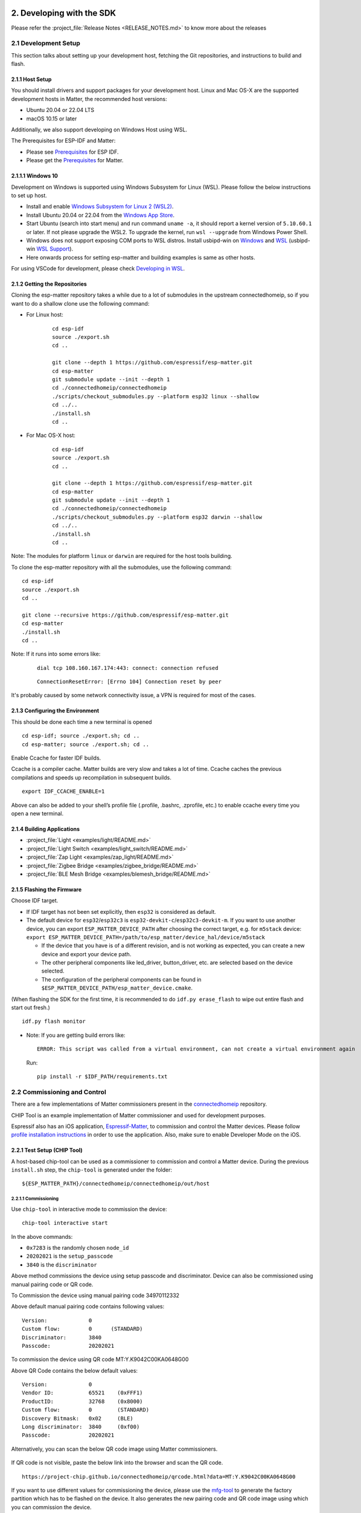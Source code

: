2. Developing with the SDK
==========================

Please refer the :project_file:`Release Notes <RELEASE_NOTES.md>` to know more about
the releases

2.1 Development Setup
---------------------

This section talks about setting up your development host, fetching the
Git repositories, and instructions to build and flash.

2.1.1 Host Setup
~~~~~~~~~~~~~~~~

You should install drivers and support packages for your development
host. Linux and Mac OS-X are the supported development hosts in Matter, the recommended host versions:

- Ubuntu 20.04 or 22.04 LTS
- macOS 10.15 or later

Additionally, we also support developing on Windows Host using WSL.

The Prerequisites for ESP-IDF and Matter:

- Please see `Prerequisites <https://docs.espressif.com/projects/esp-idf/en/v5.0.1/esp32/get-started/index.html#step-1-install-prerequisites>`__ for ESP IDF.
- Please get the `Prerequisites <https://github.com/espressif/connectedhomeip/blob/v1.1-branch/docs/guides/BUILDING.md#prerequisites>`__ for Matter.




2.1.1.1 Windows 10
~~~~~~~~~~~~~~~~~~

Development on Windows is supported using Windows Subsystem for Linux (WSL). Please follow the below instructions to set up host.

- Install and enable `Windows Subsystem for Linux 2 (WSL2) <https://docs.microsoft.com/en-us/windows/wsl/install-win10>`__.
- Install Ubuntu 20.04 or 22.04 from the `Windows App Store <https://apps.microsoft.com/store/search/Ubuntu>`__.
- Start Ubuntu (search into start menu) and run command ``uname -a``, it should report a kernel version of ``5.10.60.1`` or later.
  If not please upgrade the WSL2. To upgrade the kernel, run ``wsl --upgrade`` from Windows Power Shell.
- Windows does not support exposing COM ports to WSL distros. Install usbipd-win on `Windows <https://github.com/dorssel/usbipd-win>`__
  and `WSL <https://github.com/espressif/vscode-esp-idf-extension/blob/master/docs/WSL.md#usbipd>`__ (usbipd-win `WSL Support <https://github.com/dorssel/usbipd-win/wiki/WSL-support>`__).
- Here onwards process for setting esp-matter and building examples is same as other hosts.

For using VSCode for development, please check `Developing in WSL <https://code.visualstudio.com/docs/remote/wsl>`__.


2.1.2 Getting the Repositories
~~~~~~~~~~~~~~~~~~~~~~~~~~~~~~

.. only:: esp32 or esp32c3 or esp32c2

   ::

      git clone --recursive https://github.com/espressif/esp-idf.git
      cd esp-idf; git checkout v5.0.1; git submodule update --init --recursive;
      ./install.sh
      cd ..

.. only:: esp32h2 or esp32c6

   ::

      git clone --recursive https://github.com/espressif/esp-idf.git
      cd esp-idf; git checkout ea5e0ff; git submodule update --init --recursive;
      ./install.sh
      cd ..

Cloning the esp-matter repository takes a while due to a lot of submodules in the upstream connectedhomeip,
so if you want to do a shallow clone use the following command:

- For Linux host:

    ::

        cd esp-idf
        source ./export.sh
        cd ..

        git clone --depth 1 https://github.com/espressif/esp-matter.git
        cd esp-matter
        git submodule update --init --depth 1
        cd ./connectedhomeip/connectedhomeip
        ./scripts/checkout_submodules.py --platform esp32 linux --shallow
        cd ../..
        ./install.sh
        cd ..

- For Mac OS-X host:

    ::

        cd esp-idf
        source ./export.sh
        cd ..

        git clone --depth 1 https://github.com/espressif/esp-matter.git
        cd esp-matter
        git submodule update --init --depth 1
        cd ./connectedhomeip/connectedhomeip
        ./scripts/checkout_submodules.py --platform esp32 darwin --shallow
        cd ../..
        ./install.sh
        cd ..

Note: The modules for platform ``linux`` or ``darwin`` are required for the host tools building.

To clone the esp-matter repository with all the submodules, use the following command:

::

   cd esp-idf
   source ./export.sh
   cd ..

   git clone --recursive https://github.com/espressif/esp-matter.git
   cd esp-matter
   ./install.sh
   cd ..

Note: If it runs into some errors like:

   ::

      dial tcp 108.160.167.174:443: connect: connection refused

   ::

      ConnectionResetError: [Errno 104] Connection reset by peer

It's probably caused by some network connectivity issue, a VPN is required for most of the cases.

2.1.3 Configuring the Environment
~~~~~~~~~~~~~~~~~~~~~~~~~~~~~~~~~

This should be done each time a new terminal is opened

::

   cd esp-idf; source ./export.sh; cd ..
   cd esp-matter; source ./export.sh; cd ..

Enable Ccache for faster IDF builds.

Ccache is a compiler cache.
Matter builds are very slow and takes a lot of time.
Ccache caches the previous compilations and speeds up recompilation in subsequent builds.

::

   export IDF_CCACHE_ENABLE=1

Above can also be added to your shell’s profile file (.profile, .bashrc, .zprofile, etc.)
to enable ccache every time you open a new terminal.

2.1.4 Building Applications
~~~~~~~~~~~~~~~~~~~~~~~~~~~

-  :project_file:`Light <examples/light/README.md>`
-  :project_file:`Light Switch <examples/light_switch/README.md>`
-  :project_file:`Zap Light <examples/zap_light/README.md>`
-  :project_file:`Zigbee Bridge <examples/zigbee_bridge/README.md>`
-  :project_file:`BLE Mesh Bridge <examples/blemesh_bridge/README.md>`

2.1.5 Flashing the Firmware
~~~~~~~~~~~~~~~~~~~~~~~~~~~

Choose IDF target.

.. only:: esp32

   ::

      idf.py set-target esp32

.. only:: esp32s3

   ::

      idf.py set-target esp32s3

.. only:: esp32c3

   ::

      idf.py set-target esp32c3

.. only:: esp32c2

   ::

      idf.py set-target esp32c2

.. only:: esp32h2

   ::

      idf.py --preview set-target esp32h2

.. only:: esp32c6

   ::

      idf.py --preview set-target esp32c6

-  If IDF target has not been set explicitly, then ``esp32`` is
   considered as default.
-  The default device for ``esp32``/``esp32c3`` is
   ``esp32-devkit-c``/``esp32c3-devkit-m``. If you want to use another
   device, you can export ``ESP_MATTER_DEVICE_PATH`` after choosing
   the correct target, e.g. for ``m5stack`` device:
   ``export ESP_MATTER_DEVICE_PATH=/path/to/esp_matter/device_hal/device/m5stack``

   -  If the device that you have is of a different revision, and is not
      working as expected, you can create a new device and export your
      device path.
   -  The other peripheral components like led_driver, button_driver,
      etc. are selected based on the device selected.
   -  The configuration of the peripheral components can be found in
      ``$ESP_MATTER_DEVICE_PATH/esp_matter_device.cmake``.

.. only:: esp32c6

    -  ESP32-C6 supports both the Wi-Fi and IEEE 802.15.4 radio, so you can run Wi-Fi or Thread matter example on it.

        -  To enable Thread, you should change the menuconfig options to ``CONFIG_OPENTHREAD_ENABLED=y``, ``CONFIG_ENABLE_WIFI_STATION=n``, and  ``CONFIG_USE_MINIMAL_MDNS=n``.
        -  To enable Wi-Fi. you should change the menuconfig options to ``CONFIG_OPENTHREAD_ENABLED=n``, ``CONFIG_ENABLE_WIFI_STATION=y``, and ``CONFIG_USE_MINIMAL_MDNS=y``.

(When flashing the SDK for the first time, it is recommended to do
``idf.py erase_flash`` to wipe out entire flash and start out fresh.)

::

   idf.py flash monitor

-  Note: If you are getting build errors like:

   ::

      ERROR: This script was called from a virtual environment, can not create a virtual environment again
          
   Run:

   ::

      pip install -r $IDF_PATH/requirements.txt

2.2 Commissioning and Control
-----------------------------

There are a few implementations of Matter commissioners present in the `connectedhomeip <https://github.com/espressif/connectedhomeip/tree/v1.0.0.2/src/controller#implementations>`__ repository.

CHIP Tool is an example implementation of Matter commissioner and used for development purposes.

Espressif also has an iOS application, `Espressif-Matter <https://apps.apple.com/in/app/espressif-matter/id1604739172>`__, to commission and control the Matter devices. Please follow `profile installation instructions <https://github.com/espressif/connectedhomeip/blob/v1.0.0.2/docs/guides/darwin.md#profile-installation>`__ in order to use the application. Also, make sure to enable Developer Mode on the iOS.

2.2.1 Test Setup (CHIP Tool)
~~~~~~~~~~~~~~~~~~~~~~~~~~~~

A host-based chip-tool can be used as a commissioner to commission and control a Matter device. During the previous ``install.sh`` step, the ``chip-tool`` is generated under the folder:

::

   ${ESP_MATTER_PATH}/connectedhomeip/connectedhomeip/out/host

2.2.1.1 Commissioning
^^^^^^^^^^^^^^^^^^^^^

Use ``chip-tool`` in interactive mode to commission the device:

::

   chip-tool interactive start


.. only:: esp32 or esp32s3 or esp32c3 or esp32c2 or esp32c6

   ::

      pairing ble-wifi 0x7283 <ssid> <passphrase> 20202021 3840

.. only:: esp32c6

    or

.. only:: esp32h2 or esp32c6

   ::

      pairing ble-thread 0x7283 hex:<operationalDataset> 20202021 3840

In the above commands:

-  ``0x7283`` is the randomly chosen ``node_id``
-  ``20202021`` is the ``setup_passcode``
-  ``3840`` is the ``discriminator``


Above method commissions the device using setup passcode and discriminator. Device can also be commissioned using manual pairing code or QR code.

To Commission the device using manual pairing code 34970112332

.. only:: esp32 or esp32s3 or esp32c3 or esp32c2 or esp32c6

    ::

        pairing code-wifi 0x7283 <ssid> <passphrase> 34970112332

.. only:: esp32c6

    or

.. only:: esp32h2 or esp32c6

    ::

        pairing code-thread 0x7283 hex:<operationalDataset> 34970112332

Above default manual pairing code contains following values:

::

    Version:             0
    Custom flow:         0      (STANDARD)
    Discriminator:       3840
    Passcode:            20202021

To commission the device using QR code MT:Y.K9042C00KA0648G00

.. only:: esp32 or esp32s3 or esp32c3 or esp32c2 or esp32c6

    ::

        pairing code-wifi 0x7283 <ssid> <passphrase> MT:Y.K9042C00KA0648G00

.. only:: esp32c6

    or

.. only:: esp32h2 or esp32c6

    ::

        pairing code-thread 0x7283 hex:<operationalDataset> MT:Y.K9042C00KA0648G00

Above QR Code contains the below default values:
::

    Version:             0
    Vendor ID:           65521    (0xFFF1)
    ProductID:           32768    (0x8000)
    Custom flow:         0        (STANDARD)
    Discovery Bitmask:   0x02     (BLE)
    Long discriminator:  3840     (0xf00)
    Passcode:            20202021

Alternatively, you can scan the below QR code image using Matter commissioners.

.. figure:: ../_static/matter_qrcode_20202021_3840.png
    :align: center
    :alt: Default QR Code
    :figclass: align-center

If QR code is not visible, paste the below link into the browser and scan the QR code.
::

    https://project-chip.github.io/connectedhomeip/qrcode.html?data=MT:Y.K9042C00KA0648G00

If you want to use different values for commissioning the device, please use the
`mfg-tool <https://github.com/espressif/esp-matter/tree/main/tools/mfg_tool#readme>`__
to generate the factory partition which has to be flashed on the device.
It also generates the new pairing code and QR code image using which you can commission the device.

2.2.1.2 Post Commissioning Setup
^^^^^^^^^^^^^^^^^^^^^^^^^^^^^^^^

The device would need additional configuration depending on the example,
for it to work. Check the "Post Commissioning Setup" section in examples for more information.

-  :project_file:`Light <examples/light/README.md>`
-  :project_file:`Light Switch <examples/light_switch/README.md>`
-  :project_file:`Zap Light <examples/zap_light/README.md>`
-  :project_file:`Zigbee Bridge <examples/zigbee_bridge/README.md>`
-  :project_file:`BLE Mesh Bridge <examples/blemesh_bridge/README.md>`

2.2.1.3 Cluster Control
^^^^^^^^^^^^^^^^^^^^^^^

Use the cluster commands to control the attributes.

::

   onoff toggle 0x7283 0x1

::

   onoff on 0x7283 0x1

::

   levelcontrol move-to-level 10 0 0 0 0x7283 0x1

::

   levelcontrol move-to-level 100 0 0 0 0x7283 0x1

::

   colorcontrol move-to-saturation 200 0 0 0 0x7283 0x1

::

   colorcontrol move-to-hue 150 0 0 0 0 0x7283 0x1

chip-tool when used in interactive mode uses CASE resumption as against establishing CASE for cluster control commands. This results into shorter execution times, thereby improving the overall experience.

For more details on chip-tool usage, check https://github.com/espressif/connectedhomeip/tree/v1.0.0.2/examples/chip-tool

2.3 Device console
------------------

The console on the device can be used to run commands for testing. It is configurable through menuconfig and enabled by default in the firmware. Here are some useful commands:

-  BLE commands: Start and stop BLE advertisement:

   ::

      matter ble [start|stop|state]

-  Wi-Fi commands: Set and get the Wi-Fi mode:

   ::

      matter wifi mode [disable|ap|sta]

-  Device configuration: Dump the device static configuration:

   ::

      matter config

-  Factory reset:

   ::

      matter device factoryreset

-  On-boarding codes: Dump the on-boarding pairing code payloads:

   ::

      matter onboardingcodes

Additional Matter specific commands:

-  Get attribute: (The IDs are in hex):

   ::

      matter esp attribute get <endpoint_id> <cluster_id> <attribute_id>

   -  Example: on_off::on_off:

      ::

         matter esp attribute get 0x1 0x6 0x0

-  Set attribute: (The IDs are in hex):

   ::

      matter esp attribute set <endpoint_id> <cluster_id> <attribute_id> <attribute value>

   -  Example: on_off::on_off:

      ::

         matter esp attribute set 0x1 0x6 0x0 1

-  Diagnostics:

   ::

      matter esp diagnostics mem-dump

-  Wi-Fi

   ::

      matter esp wifi connect <ssid> <password>

2.4 Developing your Product
---------------------------

Understanding the structure before actually modifying and customising
the device is helpful.

2.4.1 Building a Color Temperature Lightbulb
~~~~~~~~~~~~~~~~~~~~~~~~~~~~~~~~~~~~~~~~~~~~

A device is represented in Matter in terms of its data model. As a first
step of building your product, you will have to define the data model for your
device. Matter has a standard set of device types already defined that you
can use. Please refer to the
`Espressif Matter Blog <https://blog.espressif.com/matter-clusters-attributes-commands-82b8ec1640a0>`__
for clarity on the terms like endpoints, clusters, etc. that are used in this section.

2.4.1.1 Data Model
^^^^^^^^^^^^^^^^^^

-  Typically, the data model is defined in the example's *app_main.cpp*.
   First off we start by creating a Matter node, which is the root of
   the Data Model.

   ::

      node::config_t node_config;
      node_t *node = node::create(&node_config, app_attribute_update_cb, NULL);

-  We will use the ``color_temperature_light`` standard device type in this
   case. All standard device types are available in :project_file:`esp_matter_endpoint.h <components/esp_matter/esp_matter_endpoint.h>` header file.
   Each device type has a set of default configuration that can be
   specific as well.

   ::

      color_temperature_light::config_t light_config;
      light_config.on_off.on_off = DEFAULT_POWER;
      light_config.level_control.current_level = DEFAULT_BRIGHTNESS;
      endpoint_t *endpoint = color_temperature_light::create(node, &light_config, ENDPOINT_FLAG_NONE);

   In this case, we create the light using the ``color_temperature_light::create()`` function. Similarly, multiple
   endpoints can be created on the same node. Check the following
   sections for more info.

2.4.1.2 Attribute Callback
^^^^^^^^^^^^^^^^^^^^^^^^^^

-  Whenever a Matter client makes changes to the device, they end up
   updating the attributes in the data model.

-  When an attribute is updated, the attribute_update_cb is used
   to notify the application of this change. You would typically call
   device driver specific APIs for executing the required action. Here,
   if the callback type is ``PRE_UPDATE``, the driver is updated first.
   If that is a success, only then the attribute value is actually
   updated in the database.

   ::

      esp_err_t app_attribute_update_cb(callback_type_t type, uint16_t endpoint_id, uint32_t cluster_id,
                                        uint32_t attribute_id, esp_matter_attr_val_t *val, void *priv_data)
      {
          esp_err_t err = ESP_OK;

          if (type == PRE_UPDATE) {
              /* Driver update */
              err = app_driver_attribute_update(endpoint_id, cluster_id, attribute_id, val);
          }

          return err;
      }

2.4.1.3 Device Drivers
^^^^^^^^^^^^^^^^^^^^^^

-  The drivers, depending on the device, are typically initialized and
   updated in the example's *app_driver.cpp*.

   ::

      esp_err_t app_driver_init()
      {
          ESP_LOGI(TAG, "Initialising driver");

          /* Initialize button */
          button_config_t button_config = button_driver_get_config();
          button_handle_t handle = iot_button_create(&button_config);
          iot_button_register_cb(handle, BUTTON_PRESS_DOWN, app_driver_button_toggle_cb);
          app_reset_button_register(handle);

          /* Initialize led */
          led_driver_config_t led_config = led_driver_get_config();
          led_driver_init(&led_config);

          app_driver_attribute_set_defaults();
          return ESP_OK;
      }

-  The driver's attribute update API just handles the attributes that
   are actually relevant for the device. For example, a
   color_temperature_light handles the power, brightness, hue,
   saturation and temperature.

   ::

      esp_err_t app_driver_attribute_update(uint16_t endpoint_id, uint32_t cluster_id, uint32_t attribute_id,
                                            esp_matter_attr_val_t *val)
      {
          esp_err_t err = ESP_OK;
          if (endpoint_id == light_endpoint_id) {
              if (cluster_id == OnOff::Id) {
                  if (attribute_id == OnOff::Attributes::OnOff::Id) {
                      err = app_driver_light_set_power(val);
                  }
              } else if (cluster_id == LevelControl::Id) {
                  if (attribute_id == LevelControl::Attributes::CurrentLevel::Id) {
                      err = app_driver_light_set_brightness(val);
                  }
              } else if (cluster_id == ColorControl::Id) {
                  if (attribute_id == ColorControl::Attributes::CurrentHue::Id) {
                      err = app_driver_light_set_hue(val);
                  } else if (attribute_id == ColorControl::Attributes::CurrentSaturation::Id) {
                      err = app_driver_light_set_saturation(val);
                  } else if (attribute_id == ColorControl::Attributes::ColorTemperature::Id) {
                      err = app_driver_light_set_temperature(val);
                  }
              }
          }
          return err;
      }


2.4.2 Defining your own data model
~~~~~~~~~~~~~~~~~~~~~~~~~~~~~~~~~~

This section demonstrates creating standard endpoints, clusters, attributes,
and commands that are defined in the Matter specification

2.4.2.1 Endpoints
^^^^^^^^^^^^^^^^^

The device can be customized by editing the endpoint/device_type
creating in the *app_main.cpp* of the example. Examples:

-  on_off_light:

   ::
   
      on_off_light::config_t light_config;
      endpoint_t *endpoint = on_off_light::create(node, &light_config, ENDPOINT_FLAG_NONE);

-  fan:

   ::
   
      fan::config_t fan_config;
      endpoint_t *endpoint = fan::create(node, &fan_config, ENDPOINT_FLAG_NONE);


-  door_lock:

   ::

      door_lock::config_t door_lock_config;
      endpoint_t *endpoint = door_lock::create(node, &door_lock_config, ENDPOINT_FLAG_NONE);

-  window_covering_device:

   ::

      window_covering_device::config_t window_covering_device_config(static_cast<uint8_t>(chip::app::Clusters::WindowCovering::EndProductType::kTiltOnlyInteriorBlind));
      endpoint_t *endpoint = window_covering_device::create(node, &window_covering_config, ENDPOINT_FLAG_NONE);

   The ``window_covering_device`` ``config_t`` structure includes a constructor that allows specifying
   an end product type different than the default one, which is "Roller shade".
   Once a ``config_t`` instance has been instantiated, its end product type cannot be modified.

- pump

   ::

      pump::config_t pump_config(1, 10, 20);
      endpoint_t *endpoint = pump::create(node, &pump_config, ENDPOINT_FLAG_NONE);

   The ``pump`` ``config_t`` structure includes a constructor that allows specifying
   maximum pressure, maximum speed and maximum flow values. If they aren't set, they will be set to null by default.
   Once a ``config_t`` instance has been instantiated, these three values cannot be modified.


2.4.2.2 Clusters
^^^^^^^^^^^^^^^^

Additional clusters can also be added to an endpoint. Examples: 

-  on_off:

   ::

      on_off::config_t on_off_config;
      cluster_t *cluster = on_off::create(endpoint, &on_off_config, CLUSTER_FLAG_SERVER, on_off::feature::lighting::get_id());

-  temperature_measurement:

   ::

      temperature_measurement::config_t temperature_measurement_config;
      cluster_t *cluster = temperature_measurement::create(endpoint, &temperature_measurement_config, CLUSTER_FLAG_SERVER);

- window_covering:

      ::
   
         window_covering::config_t window_covering_config(static_cast<uint8_t>(chip::app::Clusters::WindowCovering::EndProductType::kTiltOnlyInteriorBlind));
         cluster_t *cluster = window_covering::create(endpoint, &window_covering_config, CLUSTER_FLAG_SERVER);

   The ``window_covering`` ``config_t`` structure includes a constructor that allows specifying
   an end product type different than the default one, which is "Roller shade".
   Once a ``config_t`` instance has been instantiated, its end product type cannot be modified.

- pump_configuration_and_control:

   ::

      pump_configuration_and_control::config_t pump_configuration_and_control_config(1, 10, 20);
      cluster_t *cluster = pump_configuration_and_control::create(endpoint, &pump_configuration_and_control_config, CLUSTER_FLAG_SERVER);

   The ``pump_configuration_and_control`` ``config_t`` structure includes a constructor that allows specifying
   maximum pressure, maximum speed and maximum flow values. If they aren't set, they will be set to null by default.
   Once a ``config_t`` instance has been instantiated, these three values cannot be modified.

2.4.2.3 Attributes and Commands
^^^^^^^^^^^^^^^^^^^^^^^^^^^^^^^

Additional attributes and commands can also be added to a cluster.
Examples: 

-  attribute: on_off:

   ::

      bool default_on_off = true;
      attribute_t *attribute = on_off::attribute::create_on_off(cluster, default_on_off);

-  attribute: cluster_revision:

   ::

      uint16_t default_cluster_revision = 1;
      attribute_t *attribute = global::attribute::create_cluster_revision(cluster, default_cluster_revision);

-  command: toggle:

   ::

      command_t *command = on_off::command::create_toggle(cluster);

-  command: move_to_level:

   ::

      command_t *command = level_control::command::create_move_to_level(cluster);

2.4.3 Adding custom data model fields
~~~~~~~~~~~~~~~~~~~~~~~~~~~~~~~~~~~~~

This section demonstrates creating custom endpoints, clusters, attributes,
and commands that are not defined in the Matter specification and can be
specific to the vendor.

2.4.3.1 Endpoints
^^^^^^^^^^^^^^^^^

Non-Standard endpoint can be created, without any clusters.

-  Endpoint create:

   ::

      endpoint_t *endpoint = endpoint::create(node, ENDPOINT_FLAG_NONE);

2.4.3.2 Clusters
^^^^^^^^^^^^^^^^

Non-Standard/Custom clusters can also be created: 

-  Cluster create:

   ::
      
      uint32_t custom_cluster_id = 0x131bfc00;
      cluster_t *cluster = cluster::create(endpoint, custom_cluster_id, CLUSTER_FLAG_SERVER);

2.4.3.3 Attributes and Commands
^^^^^^^^^^^^^^^^^^^^^^^^^^^^^^^

Non-Standard/Custom attributes can also be created on any cluster: 

-  Attribute create:

   ::

      uint32_t custom_attribute_id = 0x0;
      uint16_t default_value = 100;
      attribute_t *attribute = attribute::create(cluster, custom_attribute_id, ATTRIBUTE_FLAG_NONE, esp_matter_uint16(default_value);

-  Command create:

   ::

      static esp_err_t command_callback(const ConcreteCommandPath &command_path, TLVReader &tlv_data, void
      *opaque_ptr)
      {
         ESP_LOGI(TAG, "Custom command callback");
         return ESP_OK;
      }

      uint32_t custom_command_id = 0x0;
      command_t *command = command::create(cluster, custom_command_id, COMMAND_FLAG_ACCEPTED, command_callback);

2.4.4 Advanced Setup
~~~~~~~~~~~~~~~~~~~~
This section explains adding external platforms for Matter. This step is **optional** for most devices. Espressif's SDK for Matter provides support for overriding the default platform layer, so the BLE and Wi-Fi implementations can be customized. Here are the required steps for adding an external platform layer.

2.4.4.1 Creating the external platform directory
^^^^^^^^^^^^^^^^^^^^^^^^^^^^^^^^^^^^^^^^^^^^^^^^

Create a directory ``platform/${NEW_PLATFORM_NAME}`` in your codebase.
You can typically copy
``${ESP_MATTER_PATH}/connectedhomeip/connectedhomeip/src/platform/ESP32``
as a start. Note that the new platform name should be something other than
``ESP32``. In this article we'll use ``ESP32_custom`` as an example. The
directory must be under ``platform`` folder to meet the Matter include
path conventions.

2.4.4.2 Modifying the BUILD.gn target
^^^^^^^^^^^^^^^^^^^^^^^^^^^^^^^^^^^^^

There is an example :project_file:`BUILD.gn <examples/common/external_platform/BUILD.gn>` file for
the ``ESP32_custom`` example platform. It simply compiles the ESP32
platform in Matter without any modifications.

-  The new platform directory must be added to the Matter include path. See
   the ``ESP32_custom_include`` config in the above mentioned file.
-  Multiple build configs must be exported to the build system. See the
   ``buildconfig_header`` section in the file for the required definitions.

2.4.4.3 Editing Kconfigs
^^^^^^^^^^^^^^^^^^^^^^^^

-  Enable ``CONFIG_CHIP_ENABLE_EXTERNAL_PLATFORM``.
-  Set ``CONFIG_CHIP_EXTERNAL_PLATFORM_DIR`` to the relative path from
   ``${ESP_MATTER_PATH}/connectedhomeip/connectedhomeip/config/esp32`` to
   the external platform directory. For instance, if your source tree is:

   ::

      my_project
      ├── esp-matter
      └── platform
         └── ESP32_custom

   Then ``CONFIG_CHIP_EXTERNAL_PLATFORM_DIR`` would be ``../../../../../platform/ESP32_custom``.

-  Disable ``CONFIG_BUILD_CHIP_TESTS``.
-  If your external platform does not support the *connectedhomeip/connectedhomeip/src/lib/shell/*
   provided in the Matter shell library, then disable ``CONFIG_ENABLE_CHIP_SHELL``.

2.4.4.4 Example Usage
^^^^^^^^^^^^^^^^^^^^^

As an example, you can build *light* example on ``ESP32_custom`` platform with following steps:

::

   mkdir $ESP_MATTER_PATH/../platform
   cp -r $ESP_MATTER_PATH/connectedhomeip/connectedhomeip/src/platform/ESP32 $ESP_MATTER_PATH/../platform/ESP32_custom
   cp $ESP_MATTER_PATH/examples/common/external_platform/BUILD.gn $ESP_MATTER_PATH/../platform/ESP32_custom
   cd $ESP_MATTER_PATH/examples/light
   cp sdkconfig.defaults.ext_plat_ci sdkconfig.defaults
   idf.py build

2.4.5 Controller Example
~~~~~~~~~~~~~~~~~~~~~~~~
This section introduces the Matter controller example. Now this example supports the following features of the standard Matter controller:

- BLE-WiFi pairing
- On-network pairing
- Invoke cluster commands
- Read attributes commands
- Write attributes commands
- Read events commands
- Subscribe attributes commands
- Subscribe events commands
- Group settings command.

2.4.5.1 Starting with device console
^^^^^^^^^^^^^^^^^^^^^^^^^^^^^^^^^^^^
After you flash the controller example to the device, you can use `device console <./developing.html#device-console>`__ to commission and send commands to the end-device. All of the controller commands start with *matter esp controller*.

2.4.5.2 Pairing commands
^^^^^^^^^^^^^^^^^^^^^^^^
The ``pairing`` command is used for commissioning the end-devices. Here are three standard pairing methods:

- Onnetwork pairing. Before you execute this commissioning method, you should connect both controller and end-device to the same network and ensure the commissioning window of the end-device is opened. You can use the command ``matter esp wifi connect`` to complete this process. Then we can start the pairing.

   ::

      matter esp wifi connect <ssid> <password>
      matter esp controller pairing onnetwork <node_id> <setup_passcode>

- Ble-wifi pairing. This pairing method is supported for ESP32S3. Before you execute this commissioning method, connect the controller to the Wi-Fi network and ensure that the end-device is in commissioning mode. You can use the command ``matter esp wifi connect`` to connect the controller to your wifi network. Then we can start the pairing.

   ::

      matter esp wifi connect <ssid> <password>
      matter esp controller pairing ble-wifi <node_id> <ssid> <password> <pincode> <discriminator>

- Ble-thread pairing. This commissioning method is still not supported on current controller example.

2.4.5.3 Cluster commands
^^^^^^^^^^^^^^^^^^^^^^^^
The ``invoke-cmd`` command is used for sending cluster commands to the end-devices. Currently the controller only supports commands of on-off, level-control, and color-control clusters. The on-off cluster supports both unicast and multicast sending, and the other two clusters only support unicast sending.

- Send the cluster command:

   ::

      matter esp controller invoke-cmd <node_id | group-id> <endpoint_id> <cluster_id> <command_id> <command_data>

Notes: ``group-id`` should start with the ``0xFFFFFFFFFFFF`` prefix, and ``endpoint-id`` will be ignored for multicast commands.

2.4.5.4 Read attribute commands
^^^^^^^^^^^^^^^^^^^^^^^^^^^^^^^
The ``read-attr`` command is used for sending the commands of reading attributes on the end-device.

- Send the read-attribute command:

   ::

      matter esp controller read-attr <node_id> <endpoint_id> <cluster_id> <attribute_id>

2.4.5.5 Read event commands
^^^^^^^^^^^^^^^^^^^^^^^^^^^
The ``read-event`` command is used for sending the commands of reading events on the end-device.

- Send the read-event command:

  ::

      matter esp controller read-event <node_id> <endpoint_id> <cluster_id> <event_id>

2.4.5.6 Write attribute commands
^^^^^^^^^^^^^^^^^^^^^^^^^^^^^^^^
The ``write-attr`` command is used for sending the commands of writing attributes on the end-device. Currently the controller only supports unicast-attributes-writing of on-off, level-control, color-control, access-control, binding, and group-key-management clusters.

- Send the write-attribute command:

   ::

      matter esp controller write-attr <node_id> <endpoint_id> <cluster_id> <attribute_id> <attribute_value>

2.4.5.7 Subscribe attribute commands
^^^^^^^^^^^^^^^^^^^^^^^^^^^^^^^^^^^^
The ``subs-attr`` command is used for sending the commands of subscribing attributes on the end-device.

- Send the subscribe-attribute command:

  ::

     matter esp controller subs-attr <node_id> <endpoint_id> <cluster_id> <attribute_id> <min-interval> <max-interval>

2.4.5.8 Subscribe event commands
^^^^^^^^^^^^^^^^^^^^^^^^^^^^^^^^^^^^
The ``subs-event`` command is used for sending the commands of subscribing events on the end-device.

- Send the subscribe-event command:

  ::

     matter esp controller subs-event <node_id> <endpoint_id> <cluster_id> <event_id> <min-interval> <max-interval>

2.4.5.9 Group settings commands
^^^^^^^^^^^^^^^^^^^^^^^^^^^^^^^
The ``group-settings`` command is used for setting group information of the controller. The controller should be the same group with the end-device if it wants to send multicast commands to the end-device.

- Set group information of the controller:

  ::

     matter esp controller group-settings show-groups
     matter esp controller group-settings add-group <group_id> <group_name>
     matter esp controller group-settings remove-group <group_id>
     matter esp controller group-settings show-keysets
     matter esp controller group-settings add-keyset <ketset_id> <policy> <validity_time> <epoch_key_oct_str>
     matter esp controller group-settings remove-keyset <ketset_id>
     matter esp controller group-settings bind-keyset <group_id> <ketset_id>
     matter esp controller group-settings unbind-keyset <group_id> <ketset_id>

2.5 Factory Data Providers
--------------------------

2.5.1 Providers Introduction
~~~~~~~~~~~~~~~~~~~~~~~~~~~~
There are four factory data providers, each with its own implementation, that need to be configured. These providers supply the device with necessary factory data, which is then read by the device according to their respective implementations.

- ``Commissionable Data Provider``

  This particular provider is responsible for retrieving commissionable data, which includes information such as setup-discriminator, spake2p-iteration-count, spake2p-salt, spake2p-verifier, and setup-passcode.

- ``Device Attestation Credentials(DAC) Provider``

  This particular provider is responsible for retrieving device attestation credentials, which includes information such as CD, firmware-information, DAC, and PAI certificate. And it can also sign message with the DAC private key.

- ``Device Instance Info Provider``

  This particular provider is responsible for retrieving device instance information, which includes vendor-name, vendor-id, product-name, product-id, product-url, product-label, hardware-version-string, hardware-version, rotating-device-id-unique-id, serial-number, manufacturing-data, and part-number.

- ``Device Info Provider``

  This particular provider is responsible for retrieving device information, which includes fixed-labels, user-labels, supported-locales, and supported-calendar-types.

2.5.2 Configuration Options
~~~~~~~~~~~~~~~~~~~~~~~~~~~

Different implementations of the four providers can be chosen in meuconfig:

- ``Commissionable Data Provider options`` in ``→ Component config → ESP Matter``

  When selecting ``Commissionable Data - Test``, the device will use the hardcoded Commissionable Data.

  When selecting ``Commissionable Data - Factory``, the device will use commissionable data information from the factory partition. This option is visable only when ``CONFIG_ENABLE_ESP32_FACTORY_DATA_PROVIDER`` is selected.

  When selecting ``Commissionable Data - Custom``, the device will use the custom defined commissionable data provider to obtain commissionable data information. ``esp_matter::set_custom_commissionable_data_provider()`` should be called before ``esp_matter::start()`` to set the custom provider.

- ``DAC Provider options`` in ``→ Component config → ESP Matter``

  When selecting ``Attestation - Test``, the device will use the hardcoded Device Attestation Credentials.

  When selecting ``Attestation - Factory``, the device will use the Device Attestation Credentials in the factory partition binary. This option is visable only when ``CONFIG_ENABLE_ESP32_FACTORY_DATA_PROVIDER`` is selected.

  When selecting ``Attestation - Secure Cert``, the device will use the Device Attestation Credentials in the secure cert partition. This option is for the `Pre-Provisioned Modules <./production.html#pre-provisioned-modules>`__. And the original vendor ID and product ID should be added to the CD file for the Pre-Provisioned Modules. Please contact your Espressif contact person for more information.

  When selecting ``Attestation - Custom``, the device will use the custom defined DAC provider to obtain the Device Attestation Credentials. ``esp_matter::set_custom_dac_provider()`` should be called before ``esp_matter::start()`` to set the custom provider.

- ``Device Instance Info Provider options`` in ``→ Component config → ESP Matter``

  When selecting ``Device Instance Info - Test``, the device will use the hardcoded Device Instance Information.

  When selecting ``Device Instance Info - Factory``, the device will use device instance information from the factory partition. This option is visable only when ``CONFIG_ENABLE_ESP32_FACTORY_DATA_PROVIDER`` and ``ENABLE_ESP32_DEVICE_INSTANCE_INFO_PROVIDER`` is selected.

  When selecting ``Device Instance Info - Custom``, the device will use custom defined Device Instance Info Provider to obtain the Device Instance Information. ``esp_matter::set_custom_device_instance_info_provider`` should be called before ``esp_matter::start()`` to set the custom provider.

- ``Device Info Provider options`` in ``→ Component config → ESP Matter``

  When selecting ``Device Info - None``, the device will not use any device information provider. It should be selected when there are not related clusters on the device.

  When selecting ``Device Info - Factory``, the device will use device information from the factory partition. This option is visable only when ``CONFIG_ENABLE_ESP32_FACTORY_DATA_PROVIDER`` and ``ENABLE_ESP32_DEVICE_INFO_PROVIDER`` is selected.

  When selecting ``Device Info - Custom``, the device will use custom defined Device Info Provider to obtain the Device Information. ``esp_matter::set_custom_device_info_provider`` should be called before ``esp_matter::start()`` to set the custom provider.

2.5.3 Custom Providers
~~~~~~~~~~~~~~~~~~~~~~

In order to use custom providers, you need to define implementations of the four base classes of the providers and override the functions within them. And the custom providers should be set before ``esp_matter::start()`` is called.

2.6 Using esp_secure_cert partition
-----------------------------------

2.6.1 Configuration Options
~~~~~~~~~~~~~~~~~~~~~~~~~~~

Build the firmware with below configuration options

::

    # Disable the DS Peripheral support
    CONFIG_ESP_SECURE_CERT_DS_PERIPHERAL=n

    # Use DAC Provider implementation which reads attestation data from secure cert partition
    CONFIG_SEC_CERT_DAC_PROVIDER=y

    # Enable some options which reads CD and other basic info from the factory partition
    CONFIG_ENABLE_ESP32_FACTORY_DATA_PROVIDER=y
    CONFIG_ENABLE_ESP32_DEVICE_INSTANCE_INFO_PROVIDER=y
    CONFIG_FACTORY_COMMISSIONABLE_DATA_PROVIDER=y
    CONFIG_FACTORY_DEVICE_INSTANCE_INFO_PROVIDER=y


2.6.2 Certification Declaration
~~~~~~~~~~~~~~~~~~~~~~~~~~~~~~~

If you do not have an certification declaration file then you can generate the test CD with the help of below mentioned steps.
We need to generate the new CD because it SHALL match the VID, PID in DAC and the ones reported by basic cluster.

- Build the host tools if not done already

::

    cd connectedhomeip/connectedhomeip
    gn gen out/host
    ninja -C build

Generate the Test CD, please make sure to change the ``-V`` (vendor_id) and ``-p`` (product-id) options based on the ones that are being used.
For more info about the arguments, please check `here <https://github.com/espressif/connectedhomeip/tree/v1.0.0.2/src/tools/chip-cert#gen-cd>`__.

::

    out/host/chip-cert gen-cd -f 1 -V 0xFFF1 -p 0x8001 -d 0x0016 \
                              -c "CSA00000SWC00000-01" -l 0 -i 0 -n 1 -t 0 \
                              -K credentials/test/certification-declaration/Chip-Test-CD-Signing-Key.pem \
                              -C credentials/test/certification-declaration/Chip-Test-CD-Signing-Cert.pem \
                              -O TEST_CD_FFF1_8001.der


2.6.3 Factory Partition
~~~~~~~~~~~~~~~~~~~~~~~

Factory partition contains basic information like VID, PID, etc, and CD.

Export the dependent tools path

::

    cd esp-matter/tools/mfg_tool
    export PATH=$PATH:$PWD/../../connectedhomeip/connectedhomeip/out/host


Generate the factory partition, please use the APPROPRIATE values for ``-v`` (Vendor Id), ``-p`` (Product Id), and ``-cd`` (Certification Declaration).

::

    ./mfg_tool.py --passcode 89674523 \
                  --discriminator 2245 \
                  -cd TEST_CD_FFF1_8001.der \
                  -v 0xFFF1 --vendor-name Espressif \
                  -p 0x8001 --product-name Bulb \
                  --hw-ver 1 --hw-ver-str DevKit


Few important output lines are mentioned below. Please take a note of onboarding codes, these can be used for commissioning the device.

::

    [2022-12-02 11:18:12,059] [   INFO] - Generated QR code: MT:-24J06PF150QJ850Y10
    [2022-12-02 11:18:12,059] [   INFO] - Generated manual code: 20489154736

Factory partition binary will be generated at the below path. Please check for <uuid>.bin file in this directory.

::

    [2022-12-02 11:18:12,381] [   INFO] - Generated output files at: out/fff1_8001/e17c95e1-521e-4979-b90b-04da648e21bb


2.6.4 Flashing firmware, secure cert and factory partition
~~~~~~~~~~~~~~~~~~~~~~~~~~~~~~~~~~~~~~~~~~~~~~~~~~~~~~~~~~

Flashing secure cert partition. Please check partition table for ``esp_secure_cert`` partition address.
NOTE: Flash only if not flashed on manufacturing line.

::

    esptool.py -p (PORT) write_flash 0xd000 secure_cert_partition.bin

Flashing factory partition, Please check the ``CONFIG_CHIP_FACTORY_NAMESPACE_PARTITION_LABEL`` for factory partition label.
Then check the partition table for address and flash at that address.

::

    esptool.py -p (PORT) write_flash 0x10000 path/to/partition/generated/using/mfg_tool/uuid.bin


Flash application

::

    idf.py flash


2.6.5 Test commissioning using chip-tool
~~~~~~~~~~~~~~~~~~~~~~~~~~~~~~~~~~~~~~~~

If using the DACs signed by custom PAA that is not present in connectedhomeip repository,
then download the PAA certificate, please make sure it is in DER format.

Run the following command from host to commission the device.

::

    ./chip-tool pairing ble-wifi 1234 my_SSID my_PASSPHRASE my_PASSCODE my_DISCRIMINATOR --paa-trust-store-path /path/to/PAA-Certificates/


2.7 Matter OTA
--------------

- Enable the ``CONFIG_ENABLE_OTA_REQUESTOR`` option to enable Matter OTA Requestor functionality.

Please follow the `guide <https://github.com/project-chip/connectedhomeip/blob/master/docs/guides/esp32/ota.md>`__
in the connectedhomeip repository for generating a Matter OTA image and performing OTA.

2.7.1 Encrypted Matter OTA
~~~~~~~~~~~~~~~~~~~~~~~~~~

The esp-matter SDK supports using a pre-encrypted application image for OTA upgrades.
Please follow the steps below to enable and use encrypted application images for OTA upgrades.

- Enable the ``CONFIG_ENABLE_OTA_REQUESTOR`` and ``CONFIG_ENABLE_ENCRYPTED_OTA`` options
- The application code must make an API call to ``esp_matter_ota_requestor_encrypted_init()`` after calling
  ``esp_matter::start()``. You can use the following code as a reference:

::

    #include <esp_matter_ota.h>

    {
        const char *rsa_private_key;    // Please set this to the buffer containing RSA 3072 private key in PEM format
        uint16_t rsa_private_key_len;   // Please set this to the length of RSA 3072 private key

        esp_err_t err = esp_matter_ota_requestor_encrypted_init(rsa_private_key, rsa_private_key_len);
    }


- Please refer to the `guide <https://github.com/project-chip/connectedhomeip/blob/master/docs/guides/esp32/ota.md#encrypted-ota>`__
  in the connectedhomeip repository for instructions on how to generate a private key, encrypted OTA image, and Matter OTA image.

NOTE: There are several ways to store the private key, such as hardcoding it in the firmware, embedding it as a text
file, or reading it from the NVS. We have demonstrated the use of the private key by embedding it as a text file in the
light example.

2.7.2 Mode Select
==================

This cluster provides an interface for controlling a characteristic of a device that can be set to one of several predefined values. For example, the light pattern of a disco ball, the mode of a massage chair, or the wash cycle of a laundry machine.

2.7.2.1 Attribute Supported Modes
---------------------------------

This attribute is the list of supported modes that may be selected for the CurrentMode attribute. Each item in this list represents a unique mode as indicated by the Mode field of the ModeOptionStruct. Each entry in this list SHALL have a unique value for the Mode field.
ESP_MATTER uses factory partition to set the values of Supported Modes attribute.

2.7.2.2 Generate Factory Partition Using mfg_tool
-------------------------------------------------

Use `mfg_tool <https://github.com/espressif/esp-matter/blob/main/tools/mfg_tool/README.md>`__ to generate factory partition of the supported modes attribute.

2.7.2.2.1 Usage
---------------

::

    cd tools/mfg_tool
    ./mfg_tool.py -cn "My bulb" -v 0xFFF2 -p 0x8001 --pai \
    -k path/to/esp-matter/connectedhomeip/connectedhomeip/credentials/test/attestation/Chip-Test-PAI-FFF2-8001-Key.pem \
    -c path/to/esp-matter/connectedhomeip/connectedhomeip/credentials/test/attestation/Chip-Test-PAI-FFF2-8001-Cert.pem \
    -cd path/to/esp-matter/connectedhomeip/connectedhomeip/credentials/test/certification-declaration/Chip-Test-CD-FFF2-8001.der \
    --supported-modes mode1/label1/endpointId/"value\\mfgCode, value\\mfgCode"  mode2/label2/endpointId/"value\\mfgCode, value\\mfgCode"

2.7.2.3 Build example
---------------------

For example we want to use mode_select cluster in light example.

- Add implementation path toexample/light/main/CMakeList.txt

::

    Append "${MATTER_SDK_PATH}/examples/platform/esp32/mode-support" to SRC_DIRS

- In file example/light/app_main.cpp.

::

    #include <examples/platform/esp32/mode-support/static-supported-modes-manager.h>

    {
        cluster::mode_select::config_t ms_config;
        cluster_t *ms_cluster = cluster::mode_select::create(endpoint, &ms_config, CLUSTER_FLAG_SERVER, ESP_MATTER_NONE_FEATURE_ID);

        ModeSelect::StaticSupportedModesManager::getStaticSupportedModesManagerInstance().InitEndpointArray(get_endpoint_count(node));
    }
